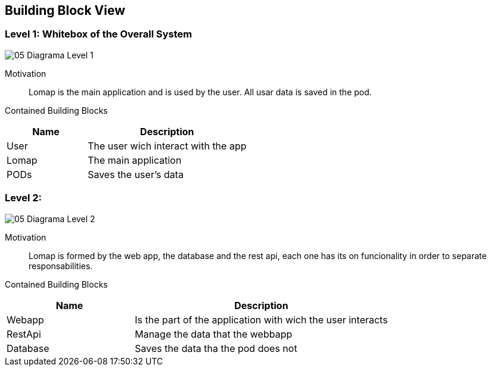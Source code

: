 [[section-building-block-view]]


== Building Block View

=== Level 1: Whitebox of the Overall System

:imagesdir: images/
image::05_Diagrama_Level_1.png[]

Motivation::

Lomap is the main application and is used by the user. All usar data is saved in the pod.

Contained Building Blocks::

[options="header",cols="1,2"]
|===
|Name| Description

|User
|The user wich interact with the app

|Lomap
|The main application

|PODs
|Saves the user's data
|===

=== Level 2:

:imagesdir: images/
image::05_Diagrama_Level_2.png[]

Motivation::
 
Lomap is formed by the web app, the database and the rest api, each one has its on funcionality in order to separate responsabilities.

Contained Building Blocks::

[options="header",cols="1,2"]
|===
|Name| Description

|Webapp
|Is the part of the application with wich the user interacts

|RestApi
|Manage the data that the webbapp

|Database
|Saves the data tha the pod does not
|===
